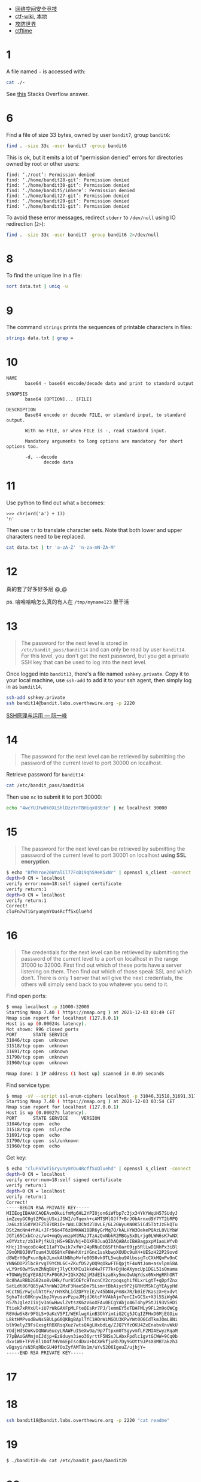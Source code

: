 
- [[https://zhishihezi.net/b/b826e3c021c5dc367665f743ae5fa14b][网络空间安全竞技]]
- [[https://github.com/ctf-wiki/ctf-wiki][ctf-wiki]], [[file:~/ctf/ctf-wiki][本地]]
- [[https://adworld.xctf.org.cn/][攻防世界]]
- [[https://ctftime.org/][ctftime]]

* 1

A file named =-= is accessed with:
#+begin_src bash
  cat ./-
#+end_src

See [[https://stackoverflow.com/a/42187582/11938767][this]] Stacks Overflow answer.

* 6

Find a file of size 33 bytes, owned by user =bandit7=, group
=bandit6=:
#+begin_src bash
  find . -size 33c -user bandit7 -group bandit6
#+end_src

This is ok, but it emits a lot of "permission denied" errors for
directories owned by root or other users:
#+begin_src text
  find: ‘./root’: Permission denied
  find: ‘./home/bandit28-git’: Permission denied
  find: ‘./home/bandit30-git’: Permission denied
  find: ‘./home/bandit5/inhere’: Permission denied
  find: ‘./home/bandit27-git’: Permission denied
  find: ‘./home/bandit29-git’: Permission denied
  find: ‘./home/bandit31-git’: Permission denied
#+end_src

To avoid these error messages, redirect =stderr= to =/dev/null= using
IO redirection (=2>=):
#+begin_src bash
  find . -size 33c -user bandit7 -group bandit6 2>/dev/null
#+end_src

* 8

To find the unique line in a file:
#+begin_src bash
  sort data.txt | uniq -u
#+end_src

* 9

The command =strings= prints the sequences of printable characters in
files:
#+begin_src bash
  strings data.txt | grep =
#+end_src

* 10

#+begin_src text
  NAME
         base64 - base64 encode/decode data and print to standard output

  SYNOPSIS
         base64 [OPTION]... [FILE]

  DESCRIPTION
         Base64 encode or decode FILE, or standard input, to standard output.

         With no FILE, or when FILE is -, read standard input.

         Mandatory arguments to long options are mandatory for short options too.

         -d, --decode
                decode data
#+end_src

* 11

Use python to find out what =a= becomes:
#+begin_src text
  >>> chr(ord('a') + 13)
  'n'
#+end_src

Then use =tr= to translate character sets.  Note that both lower and
upper characters need to be replaced.
#+begin_src bash
  cat data.txt | tr 'a-zA-Z' 'n-za-mN-ZA-M'
#+end_src

* 12

真的套了好多好多层 @_@

ps. 哈哈哈哈怎么真的有人在 =/tmp/myname123= 里干活

* 13

# password for =bandit13=: 8ZjyCRiBWFYkneahHwxCv3wb2a1ORpYL

#+begin_quote
The password for the next level is stored in
=/etc/bandit_pass/bandit14= and can only be read by user =bandit14=.
For this level, you don't get the next password, but you get a private
SSH key that can be used to log into the next level.
#+end_quote

Once logged into =bandit13=, there's a file named =sshkey.private=.
Copy it to your local machine, use =ssh-add= to add it to your ssh
agent, then simply log in as =bandit14=.
#+begin_src bash
  ssh-add sshkey.private
  ssh bandit14@bandit.labs.overthewire.org -p 2220
#+end_src

[[https://www.ruanyifeng.com/blog/2011/12/ssh_remote_login.html][SSH原理与运用 --- 阮一峰]]


* 14

# password for =bandit14=: 4wcYUJFw0k0XLShlDzztnTBHiqxU3b3e

#+begin_quote
The password for the next level can be retrieved by submitting the
password of the current level to port 30000 on localhost.
#+end_quote

Retrieve password for =bandit14=:
#+begin_src bash
  cat /etc/bandit_pass/bandit14
#+end_src
Then use =nc= to submit it to port 30000:
#+begin_src bash
  echo "4wcYUJFw0k0XLShlDzztnTBHiqxU3b3e" | nc localhost 30000
#+end_src

* 15

# password for =bandit15=: BfMYroe26WYalil77FoDi9qh59eK5xNr

#+begin_quote
The password for the next level can be retrieved by submitting the
password of the current level to port 30001 on localhost *using SSL
encryption*.
#+end_quote

#+begin_src bash
  $ echo "BfMYroe26WYalil77FoDi9qh59eK5xNr" | openssl s_client -connect :30001 -quiet
  depth=0 CN = localhost
  verify error:num=18:self signed certificate
  verify return:1
  depth=0 CN = localhost
  verify return:1
  Correct!
  cluFn7wTiGryunymYOu4RcffSxQluehd
#+end_src

* 16

# password for =bandit16=: cluFn7wTiGryunymYOu4RcffSxQluehd

#+begin_quote
The credentials for the next level can be retrieved by submitting the
password of the current level to a port on localhost in the range
31000 to 32000.  First find out which of these ports have a server
listening on them.  Then find out which of those speak SSL and which
don’t.  There is only 1 server that will give the next credentials,
the others will simply send back to you whatever you send to it.
#+end_quote

Find open ports:
#+begin_src bash
  $ nmap localhost -p 31000-32000
  Starting Nmap 7.40 ( https://nmap.org ) at 2021-12-03 03:49 CET
  Nmap scan report for localhost (127.0.0.1)
  Host is up (0.00024s latency).
  Not shown: 996 closed ports
  PORT      STATE SERVICE
  31046/tcp open  unknown
  31518/tcp open  unknown
  31691/tcp open  unknown
  31790/tcp open  unknown
  31960/tcp open  unknown

  Nmap done: 1 IP address (1 host up) scanned in 0.09 seconds
#+end_src
Find service type:
#+begin_src bash
  $ nmap -sV --script ssl-enum-ciphers localhost -p 31046,31518,31691,31790,31960
  Starting Nmap 7.40 ( https://nmap.org ) at 2021-12-03 03:54 CET
  Nmap scan report for localhost (127.0.0.1)
  Host is up (0.00027s latency).
  PORT      STATE SERVICE     VERSION
  31046/tcp open  echo
  31518/tcp open  ssl/echo
  31691/tcp open  echo
  31790/tcp open  ssl/unknown
  31960/tcp open  echo
#+end_src
Get key:
#+begin_src bash
  $ echo "cluFn7wTiGryunymYOu4RcffSxQluehd" | openssl s_client -connect :31790 -quiet
  depth=0 CN = localhost
  verify error:num=18:self signed certificate
  verify return:1
  depth=0 CN = localhost
  verify return:1
  Correct!
  -----BEGIN RSA PRIVATE KEY-----
  MIIEogIBAAKCAQEAvmOkuifmMg6HL2YPIOjon6iWfbp7c3jx34YkYWqUH57SUdyJ
  imZzeyGC0gtZPGujUSxiJSWI/oTqexh+cAMTSMlOJf7+BrJObArnxd9Y7YT2bRPQ
  Ja6Lzb558YW3FZl87ORiO+rW4LCDCNd2lUvLE/GL2GWyuKN0K5iCd5TbtJzEkQTu
  DSt2mcNn4rhAL+JFr56o4T6z8WWAW18BR6yGrMq7Q/kALHYW3OekePQAzL0VUYbW
  JGTi65CxbCnzc/w4+mqQyvmzpWtMAzJTzAzQxNbkR2MBGySxDLrjg0LWN6sK7wNX
  x0YVztz/zbIkPjfkU1jHS+9EbVNj+D1XFOJuaQIDAQABAoIBABagpxpM1aoLWfvD
  KHcj10nqcoBc4oE11aFYQwik7xfW+24pRNuDE6SFthOar69jp5RlLwD1NhPx3iBl
  J9nOM8OJ0VToum43UOS8YxF8WwhXriYGnc1sskbwpXOUDc9uX4+UESzH22P29ovd
  d8WErY0gPxun8pbJLmxkAtWNhpMvfe0050vk9TL5wqbu9AlbssgTcCXkMQnPw9nC
  YNN6DDP2lbcBrvgT9YCNL6C+ZKufD52yOQ9qOkwFTEQpjtF4uNtJom+asvlpmS8A
  vLY9r60wYSvmZhNqBUrj7lyCtXMIu1kkd4w7F77k+DjHoAXyxcUp1DGL51sOmama
  +TOWWgECgYEA8JtPxP0GRJ+IQkX262jM3dEIkza8ky5moIwUqYdsx0NxHgRRhORT
  8c8hAuRBb2G82so8vUHk/fur85OEfc9TncnCY2crpoqsghifKLxrLgtT+qDpfZnx
  SatLdt8GfQ85yA7hnWWJ2MxF3NaeSDm75Lsm+tBbAiyc9P2jGRNtMSkCgYEAypHd
  HCctNi/FwjulhttFx/rHYKhLidZDFYeiE/v45bN4yFm8x7R/b0iE7KaszX+Exdvt
  SghaTdcG0Knyw1bpJVyusavPzpaJMjdJ6tcFhVAbAjm7enCIvGCSx+X3l5SiWg0A
  R57hJglezIiVjv3aGwHwvlZvtszK6zV6oXFAu0ECgYAbjo46T4hyP5tJi93V5HDi
  Ttiek7xRVxUl+iU7rWkGAXFpMLFteQEsRr7PJ/lemmEY5eTDAFMLy9FL2m9oQWCg
  R8VdwSk8r9FGLS+9aKcV5PI/WEKlwgXinB3OhYimtiG2Cg5JCqIZFHxD6MjEGOiu
  L8ktHMPvodBwNsSBULpG0QKBgBAplTfC1HOnWiMGOU3KPwYWt0O6CdTkmJOmL8Ni
  blh9elyZ9FsGxsgtRBXRsqXuz7wtsQAgLHxbdLq/ZJQ7YfzOKU4ZxEnabvXnvWkU
  YOdjHdSOoKvDQNWu6ucyLRAWFuISeXw9a/9p7ftpxm0TSgyvmfLF2MIAEwyzRqaM
  77pBAoGAMmjmIJdjp+Ez8duyn3ieo36yrttF5NSsJLAbxFpdlc1gvtGCWW+9Cq0b
  dxviW8+TFVEBl1O4f7HVm6EpTscdDxU+bCXWkfjuRb7Dy9GOtt9JPsX8MBTakzh3
  vBgsyi/sN3RqRBcGU40fOoZyfAMT8s1m/uYv52O6IgeuZ/ujbjY=
  -----END RSA PRIVATE KEY-----
#+end_src

* 17

# password for =bandit17=: xLYVMN9WE5zQ5vHacb0sZEVqbrp7nBTn

* 18

# password for =bandit18=: kfBf3eYk5BPBRzwjqutbbfE887SVc5Yd

#+begin_src bash
  ssh bandit18@bandit.labs.overthewire.org -p 2220 "cat readme"
#+end_src

* 19

# password for =bandit19=: IueksS7Ubh8G3DCwVzrTd8rAVOwq3M5x

#+begin_src bash
  $ ./bandit20-do cat /etc/bandit_pass/bandit20
#+end_src

* 20

# password for =bandit20=: GbKksEFF4yrVs6il55v6gwY5aVje5f0j

https://overthewire.org/wargames/bandit/bandit21.html
